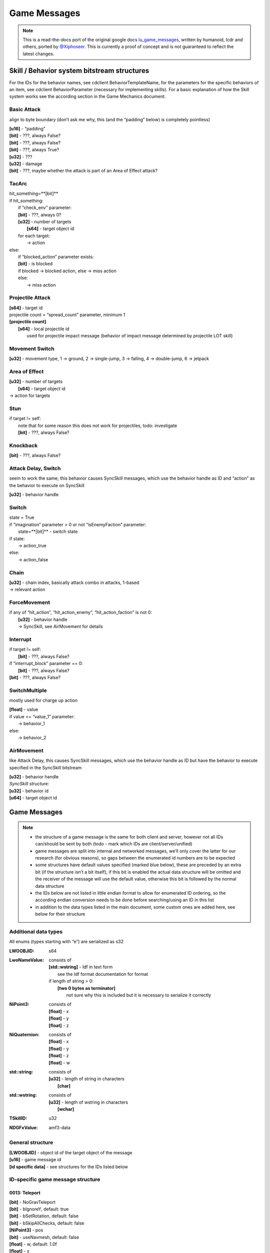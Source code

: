 Game Messages
=============

.. note ::
	This is a read-the-docs port of the original google docs `lu_game_messages <https://docs.google.com/document/d/117F74OhLcdsykwRJ1wnpx4TahsFa2zGtOvMF6I3_afg>`_, written by humanoid, lcdr and others, ported by `@Xiphoseer <https://twitter.com/Xiphoseer>`_. This is currently a proof of concept and is not guaranteed to reflect the latest changes.


Skill / Behavior system bitstream structures
--------------------------------------------

For the IDs for the behavior names, see cdclient BehaviorTemplateName, for the parameters for the specific behaviors of an item, see cdclient BehaviorParameter (necessary for implementing skills).
For a basic explanation of how the Skill system works see the according section in the Game Mechanics document.


Basic Attack
^^^^^^^^^^^^
align to byte boundary (don’t ask me why, this (and the “padding” below) is completely pointless)

| **[u16]** - “padding”
| **[bit]** - ???, always False?
| **[bit]** - ???, always False?
| **[bit]** - ???, always True?
| **[u32]** - ???
| **[u32]** - damage
| **[bit]** - ???, maybe whether the attack is part of an Area of Effect attack?


TacArc
^^^^^^
| hit_something=**[bit]**
| if hit_something:
| 	if “check_env” parameter:
|   	**[bit]** - ???, always 0?
| 	**[u32]** - number of targets
| 		**[s64]** - target object id
| 	for each target:
| 		-> action
| else:
| 	if “blocked_action” parameter exists:
|   	**[bit]** - is blocked
|       if blocked -> blocked action, else -> miss action
| 	else:
| 		-> miss action


Projectile Attack
^^^^^^^^^^^^^^^^^
| **[s64]** - target id
| projectile count = “spread_count” parameter, minimum 1
| **[projectile count]**
| 	**[s64]** - local projectile id
| 		used for projectile impact message (behavior of impact message determined by projectile LOT skill)


Movement Switch
^^^^^^^^^^^^^^^
| **[u32]** - movement type, 1 -> ground, 2 -> single-jump, 3 -> falling, 4 -> double-jump, 6 -> jetpack


Area of Effect
^^^^^^^^^^^^^^
| **[u32]** - number of targets
| 	**[s64]** - target object id
| -> action for targets


Stun
^^^^
| if target != self:
| 	note that for some reason this does not work for projectiles, todo: investigate
| 	**[bit]** - ???, always False?


Knockback
^^^^^^^^^
**[bit]** - ???, always False?


Attack Delay, Switch
^^^^^^^^^^^^^^^^^^^^
seem to work the same; this behavior causes SyncSkill messages, which use the behavior handle as ID and “action” as the behavior to execute on SyncSkill

| **[u32]** - behavior handle


Switch
^^^^^^
| state = True
| if “imagination” parameter > 0 or not “isEnemyFaction” parameter:
| 	state=**[bit]** - switch state
| if state:
| 	-> action_true
| else:
| 	-> action_false


Chain
^^^^^
| **[u32]** - chain index, basically attack combo in attacks, 1-based
| -> relevant action


ForceMovement
^^^^^^^^^^^^^
| if any of “hit_action”, “hit_action_enemy”, “hit_action_faction” is not 0:
| 	**[u32]** - behavior handle
| 	-> SyncSkill, see AirMovement for details


Interrupt
^^^^^^^^^
| if target != self:
| 	**[bit]** - ???, always False?
| if “interrupt_block” parameter == 0:
| 	**[bit]** - ???, always False?
| **[bit]** - ???, always False?


SwitchMultiple
^^^^^^^^^^^^^^
mostly used for charge up action

| **[float]** - value
| if value <= “value_1” parameter:
| 	-> behavior_1
| else:
| 	-> behavior_2

AirMovement
^^^^^^^^^^^
like Attack Delay, this causes SyncSkill messages, which use the behavior handle as ID but have the behavior to execute specified in the SyncSkill bitstream

| **[u32]** - behavior handle
| *SyncSkill structure:*
| **[u32]** - behavior id
| **[u64]** - target object id


Game Messages
-------------

.. note ::

	- the structure of a game message is the same for both client and server, however not all IDs can/should be sent by both (todo - mark which IDs are client/server/unified)
	- game messages are split into internal and networked messages, we’ll only cover the latter for our research (for obvious reasons), so gaps between the enumerated id numbers are to be expected
	- some structures have default values specified (marked blue below), these are preceded by an extra bit (if the structure isn’t a bit itself), if this bit is enabled the actual data structure will be omitted and the receiver of the message will use the default value, otherwise this bit is followed by the normal data structure
	- the IDs below are not listed in little endian format to allow for enumerated ID ordering, so the according endian conversion needs to be done before searching/using an ID in this list
	- in addition to the data types listed in the main document, some custom ones are added here, see below for their structure

Additional data types
^^^^^^^^^^^^^^^^^^^^^
All enums (types starting with “e”) are serialized as s32

:LWOOBJID: s64
:LwoNameValue: consists of

    | **[std::wstring]** - ldf in text form
    | 	see the ldf format documentation for format
    | if length of string > 0:
    | 	**[two 0 bytes as terminator]**
    | 		not sure why this is included but it is necessary to serialize it correctly

:NiPoint3: consists of

    | **[float]** - x
    | **[float]** - y
    | **[float]** - z

:NiQuaternion: consists of

	| **[float]** - x
	| **[float]** - y
	| **[float]** - z
	| **[float]** - w

:std\:\:string: consists of

    | **[u32]** - length of string in characters
    | 	**[char]**

:std\:\:wstring: consists of

	| **[u32]** - length of wstring in characters
	| 	**[wchar]**

:TSkillID: u32
:NDGFxValue: amf3-data

General structure
^^^^^^^^^^^^^^^^^
| **[LWOOBJID]** - object id of the target object of the message
| **[u16]** - game message id
| **[id specific data]** - see structures for the IDs listed below


ID-specific game message structure
^^^^^^^^^^^^^^^^^^^^^^^^^^^^^^^^^^

0013: Teleport
""""""""""""""
| **[bit]** - NoGravTeleport
| **[bit]** - bIgnoreY, default: true
| **[bit]** - bSetRotation, default: false
| **[bit]** - bSkipAllChecks, default: false
| **[NiPoint3]** - pos
| **[bit]** - useNavmesh, default: false
| **[float]** - w, default: 1.0f
| **[float]** - x
| **[float]** - y
| **[float]** - z

001e: DropClientLoot
""""""""""""""""""""
| **[bit]** - bUsePosition, default: false
| **[NiPoint3]** - finalPosition, default: NiPoint3::ZERO
| **[int]** - iCurrency
| **[LOT]** - itemTemplate
| **[LWOOBJID]** - lootID
| **[LWOOBJID]** - owner
| **[LWOOBJID]** - sourceObj
| **[NiPoint3]** - spawnPosition, default: NiPoint3::ZERO

0025: Die
"""""""""
| **[bit]** - bClientDeath, default: false
| **[bit]** - bSpawnLoot, default: true
| **[std::wstring]** - deathType
| **[float]** - directionRelative_AngleXZ
| **[float]** - directionRelative_AngleY
| **[float]** - directionRelative_Force
| **[eKillType]** - killType, default: VIOLENT
| **[LWOOBJID]** - killerID
| **[LWOOBJID]** - lootOwnerID, default: LWOOBJID_EMPTY

0026: RequestDie
""""""""""""""""
| **[bit]** - unknown
| **[std::wstring]** - deathType
| **[float]** - directionRelative_AngleXZ
| **[float]** - directionRelative_AngleY
| **[float]** - directionRelative_Force
| **[eKillType]** - killType, default: VIOLENT
| **[LWOOBJID]** - killerID
| **[LWOOBJID]** - lootOwnerID

0029: PlayEmote
"""""""""""""""
| **[int]** - emoteID
| **[LWOOBJID]** - targetID

002a: PreloadAnimation
""""""""""""""""""""""
| **[std::wstring]** - animationID
| **[bit]** - handled, default: false
| **[LWOOBJID]** - respondObjID
| **[LwoNameValue]** - userData

002b: PlayAnimation
"""""""""""""""""""
| **[std::wstring]** - animationID
| **[bit]** - bExpectAnimToExist, default: true
| **[bit]** - bPlayImmediate
| **[bit]** - bTriggerOnCompleteMsg, default: false
| **[float]** - fPriority, default: SECONDARY_PRIORITY
| **[float]** - fScale, default: 1.0f

0030: ControlBehaviors
""""""""""""""""""""""
| **[NDGFxValue]** - args
| **[std::string]** - command

0048: SetName
"""""""""""""
| **[std::wstring]** - name

0076: EchoStartSkill
""""""""""""""""""""
| **[bit]** - bUsedMouse, default: false
| **[float]** - fCasterLatency, default: 0.0f
| **[int]** - iCastType, default: 0
| **[NiPoint3]** - lastClickedPosit, default: NiPoint3::ZERO
| **[LWOOBJID]** - optionalOriginatorID
| **[LWOOBJID]** - optionalTargetID, default: LWOOBJID_EMPTY
| **[NiQuaternion]** - originatorRot, default: NiQuaternion::IDENTITY
| **[std::string]** - sBitStream
| **[TSkillID]** - skillID
| **[u32]** - uiSkillHandle, default: 0

0077: StartSkill
""""""""""""""""
| **[bit]** - bUsedMouse, default: false
| **[LWOOBJID]** - consumableItemID, default: LWOOBJID_EMPTY
| **[float]** - fCasterLatency, default: 0.0f
| **[int]** - iCastType, default: 0
| **[NiPoint3]** - lastClickedPosit, default: NiPoint3::ZERO
| **[LWOOBJID]** - optionalOriginatorID
| **[LWOOBJID]** - optionalTargetID, default: LWOOBJID_EMPTY
| **[NiQuaternion]** - originatorRot, default: NiQuaternion::IDENTITY
| **[std::string]** - sBitStream
| **[TSkillID]** - skillID
| **[u32]** - uiSkillHandle, default: 0

0078: CasterDead
""""""""""""""""
| **[LWOOBJID]** - i64Caster, default: LWOOBJID_EMPTY
| **[u32]** - uiSkillHandle, default: 0

0079: VerifyAck
"""""""""""""""
| **[bit]** - bDifferent, default: false
| **[std::string]** - sBitStream
| **[u32]** - uiHandle, default: 0

007c: SelectSkill
"""""""""""""""""
| **[bit]** - bFromSkillSet, default: false
| **[int]** - skillID

007f: AddSkill
""""""""""""""
| **[int]** - AICombatWeight, default: 0
| **[bit]** - bFromSkillSet, default: false
| **[int]** - castType, default: 0
| **[float]** - fTimeSecs, default: -1.0f
| **[int]** - iTimesCanCast, default: -1
| **[TSkillID]** - skillID
| **[int]** - slotID, default: -1
| **[bit]** - temporary, default: true

0080: RemoveSkill
"""""""""""""""""
| **[bit]** - bFromSkillSet, default: false
| **[TSkillID]** - skillID

0085: SetCurrency
"""""""""""""""""
| **[s64]** - currency
| **[int]** - lootType, default: LOOTTYPE_NONE
| **[NiPoint3]** - position
| **[LOT]** - sourceLOT, default: LOT_NULL
| **[LWOOBJID]** - sourceObject, default: LWOOBJID_EMPTY
| **[LWOOBJID]** - sourceTradeID, default: LWOOBJID_EMPTY
| **[int]** - sourceType, default: LOOTTYPE_NONE

0089: PickupCurrency
""""""""""""""""""""
| **[u32]** - currency
| **[NiPoint3]** - position

008b: PickupItem
""""""""""""""""
| **[LWOOBJID]** - lootObjectID
| **[LWOOBJID]** - playerID

008c: TeamPickupItem
""""""""""""""""""""
| **[LWOOBJID]** - lootID
| **[LWOOBJID]** - lootOwnerID

009a: PlayFXEffect
""""""""""""""""""
| **[int]** - effectID, default: -1
| **[std::wstring]** - effectType
| **[float]** - fScale, default: 1.0f
| **[std::string]** - name
| **[float]** - priority, default: 1.0
| **[LWOOBJID]** - secondary, default: LWOOBJID_EMPTY
| **[bit]** - serialize, default: true

009b: StopFXEffect
""""""""""""""""""
| **[bit]** - bKillImmediate
| **[std::string]** - name

009f: RequestResurrect
""""""""""""""""""""""
| 

00a0: Resurrect
"""""""""""""""
| **[bit]** - bRezImmediately, default: false

00c0: PopEquippedItemsState
"""""""""""""""""""""""""""
| 

00c6: SetStunned
""""""""""""""""
| **[LWOOBJID]** - Originator, default: LWOOBJID_EMPTY
| **[EStunState]** - StateChangeType
| **[bit]** - bCantAttack
| **[bit]** - bCantAttackOutChangeWasApplied, default: false
| **[bit]** - bCantEquip
| **[bit]** - bCantEquipOutChangeWasApplied, default: false
| **[bit]** - bCantInteract
| **[bit]** - bCantInteractOutChangeWasApplied, default: false
| **[bit]** - bCantJump
| **[bit]** - bCantJumpOutChangeWasApplied, default: false
| **[bit]** - bCantMove
| **[bit]** - bCantMoveOutChangeWasApplied, default: false
| **[bit]** - bCantTurn
| **[bit]** - bCantTurnOutChangeWasApplied, default: false
| **[bit]** - bCantUseItem, default: false
| **[bit]** - bCantUseItemOutChangeWasApplied, default: false
| **[bit]** - bDontTerminateInteract, default: false
| **[bit]** - bIgnoreImmunity, default: true

00c8: SetStunImmunity
"""""""""""""""""""""
| **[LWOOBJID]** - Caster, default: LWOOBJID_EMPTY
| **[EImmunityState]** - StateChangeType
| **[bit]** - bImmuneToStunAttack
| **[bit]** - bImmuneToStunEquip
| **[bit]** - bImmuneToStunInteract
| **[bit]** - bImmuneToStunJump
| **[bit]** - bImmuneToStunMove
| **[bit]** - bImmuneToStunTurn
| **[bit]** - bImmuneToStunUseItem

00ca: Knockback
"""""""""""""""
| **[LWOOBJID]** - Caster, default: LWOOBJID_EMPTY
| **[LWOOBJID]** - Originator, default: LWOOBJID_EMPTY
| **[int]** - iKnockBackTimeMS, default: 0
| **[NiPoint3]** - vector

00d1: RebuildCancel
"""""""""""""""""""
| **[bit]** - bEarlyRelease
| **[LWOOBJID]** - userID

00d5: EnableRebuild
"""""""""""""""""""
| **[bit]** - bEnable
| **[bit]** - bFail
| **[bit]** - bSuccess
| **[FailReason]** - eFailReason, default: REASON_NOT_GIVEN
| **[float]** - fDuration
| **[LWOOBJID]** - user

00e0: MoveItemInInventory
"""""""""""""""""""""""""
| **[int]** - destInvType, default: INVENTORY_INVALID
| **[LWOOBJID]** - iObjID
| **[int]** - inventoryType
| **[int]** - responseCode
| **[int]** - slot

00e3: AddItemToInventoryClientSync
""""""""""""""""""""""""""""""""""
| **[bit]** - bBound
| **[bit]** - bIsBOE
| **[bit]** - bIsBOP
| **[int]** - eLootTypeSource, default: LOOTTYPE_NONE
| **[LwoNameValue]** - extraInfo
| **[LOT]** - iObjTemplate
| **[LWOOBJID]** - iSubkey, default: LWOOBJID_EMPTY
| **[int]** - invType, default: INVENTORY_DEFAULT
| **[u32]** - itemCount, default: 1
| **[u32]** - itemsTotal, default: 0
| **[LWOOBJID]** - newObjID
| **[NiPoint3]** - ni3FlyingLootPosit
| **[bit]** - showFlyingLoot, default: true
| **[int]** - slotID

00e6: RemoveItemFromInventory
"""""""""""""""""""""""""""""
| **[bit]** - bConfirmed, default: false
| **[bit]** - bDeleteItem, default: true
| **[bit]** - bOutSuccess, default: false
| **[int]** - eInvType, default: INVENTORY_MAX
| **[int]** - eLootTypeSource, default: LOOTTYPE_NONE
| **[LwoNameValue]** - extraInfo
| **[bit]** - forceDeletion, default: true
| **[LWOOBJID]** - iLootTypeSourceID, default: LWOOBJID_EMPTY
| **[LWOOBJID]** - iObjID, default: LWOOBJID_EMPTY
| **[LOT]** - iObjTemplate, default: LOT_NULL
| **[LWOOBJID]** - iRequestingObjID, default: LWOOBJID_EMPTY
| **[u32]** - iStackCount, default: 1
| **[u32]** - iStackRemaining, default: 0
| **[LWOOBJID]** - iSubkey, default: LWOOBJID_EMPTY
| **[LWOOBJID]** - iTradeID, default: LWOOBJID_EMPTY

00e7: EquipInventory
""""""""""""""""""""
| **[bit]** - bIgnoreCooldown, default: false
| **[bit]** - bOutSuccess
| **[LWOOBJID]** - itemtoequip

00e9: UnEquipInventory
""""""""""""""""""""""
| **[bit]** - bEvenIfDead, default: false
| **[bit]** - bIgnoreCooldown, default: false
| **[bit]** - bOutSuccess
| **[LWOOBJID]** - itemtounequip
| **[LWOOBJID]** - replacementObjectID, default: LWOOBJID_EMPTY

00f8: OfferMission
""""""""""""""""""
| **[int]** - missionID
| **[LWOOBJID]** - offerer

00f9: RespondToMission
""""""""""""""""""""""
| **[int]** - missionID
| **[LWOOBJID]** - playerID
| **[LWOOBJID]** - receiver
| **[LOT]** - rewardItem, default: LOT_NULL

00fe: NotifyMission
"""""""""""""""""""
| **[int]** - missionID
| **[int]** - missionState
| 	Unavailable = 0
| 	Available = 1
| 	Active = 2
| 	ReadyToComplete = 4
| 	Completed = 8
| 	*following are for daily/retakeable missions*
| 	CompletedAvailable = 9
| 	CompletedActive = 10
| 	CompletedReadyToComplete = 12
| **[bit]** - sendingRewards, default: false

.. hint :: Mission Task Types:

    .. hlist ::
    	:columns: 3

    	- KillEnemy = 0
    	- Script = 1
    	- QuickBuild = 2
    	- Collect = 3
    	- GoToNPC = 4
    	- UseEmote = 5
    	- UseConsumable = 9
    	- UseSkill = 10
    	- ObtainItem = 11
    	- Discover = 12
    	- MinigameAchievement = 14
    	- Interact = 15
    	- MissionComplete = 16
    	- TamePet = 22
    	- Racing? = 23
    	- Flag = 24
    	- NexusTowerBrickDonation = 32

00ff: NotifyMissionTask
"""""""""""""""""""""""
| **[int]** - missionID
| **[int]** - taskMask
| taskMask is a bitmask with the bit corresponding to the task index (1<<(task index+1)) set.
| **[u8]** - length
| 	**[float]** - updates

For collectibles the updates are of the form collectible_id+(world_id<<8)


0150: RebuildNotifyState
""""""""""""""""""""""""
| **[int]** - iPrevState
| **[int]** - iState
| **[LWOOBJID]** - player

0164: ToggleInteractionUpdates
""""""""""""""""""""""""""""""
| **[bit]** - bEnable, default: false

0165: TerminateInteraction
""""""""""""""""""""""""""
| **[LWOOBJID]** - ObjIDTerminator
| **[ETerminateType]** - type

0166: ServerTerminateInteraction
""""""""""""""""""""""""""""""""
| **[LWOOBJID]** - ObjIDTerminator
| **[ETerminateType]** - type

016c: RequestUse
""""""""""""""""
| **[bit]** - bIsMultiInteractUse
| **[u32]** - multiInteractID
| **[int]** - multiInteractType
| **[LWOOBJID]** - object
| **[bit]** - secondary, default: false

0171: VendorOpenWindow
""""""""""""""""""""""
| 

0173: EmotePlayed
"""""""""""""""""
| **[int]** - emoteID
| **[LWOOBJID]** - targetID

0175: BuyFromVendor
"""""""""""""""""""
| **[bit]** - confirmed, default: false
| **[int]** - count, default: 1
| **[LOT]** - item

0176: SellToVendor
""""""""""""""""""
| **[int]** - count, default: 1
| **[LWOOBJID]** - itemObjID

017b: CancelDonationOnPlayer
""""""""""""""""""""""""""""
| 

017f: TeamSetOffWorldFlag
"""""""""""""""""""""""""
| **[LWOOBJID]** - i64PlayerID
| **[LWOZONEID]** - zoneID

0185: SetInventorySize
""""""""""""""""""""""
| **[int]** - inventoryType
| **[int]** - size

0187: AcknowledgePossession
"""""""""""""""""""""""""""
| **[LWOOBJID]** - possessedObjID, default: LWOOBJID_EMPTY

0194: RequestActivityExit
"""""""""""""""""""""""""
| **[bit]** - bUserCancel
| **[LWOOBJID]** - userID

0195: ActivityEnter
"""""""""""""""""""
| 

0196: ActivityExit
""""""""""""""""""
| 

0197: ActivityStart
"""""""""""""""""""
| 

0198: ActivityStop
""""""""""""""""""
| **[bit]** - bExit
| **[bit]** - bUserCancel

019b: ShootingGalleryFire
"""""""""""""""""""""""""
| **[NiPoint3]** - targetPos
| **[float]** - w
| **[float]** - x
| **[float]** - y
| **[float]** - z

01a0: RequestVendorStatusUpdate
"""""""""""""""""""""""""""""""

01a1: VendorStatusUpdate
""""""""""""""""""""""""
| **[bit]** - bUpdateOnly
| **[u32]** - inventoryList
|     **[int]** - LOT
|     **[int]** - sortPriority

01a2: CancelMission
"""""""""""""""""""
| **[int]** - missionID
| **[bit]** - resetCompleted

01a3: ResetMissions
"""""""""""""""""""
| **[int]** - missionID, default: -1

01a9: NotifyClientShootingGalleryScore
""""""""""""""""""""""""""""""""""""""
| **[float]** - addTime
| **[int]** - score
| **[LWOOBJID]** - target
| **[NiPoint3]** - targetPos

01ac: ClientItemConsumed
""""""""""""""""""""""""
| **[LWOOBJID]** - item

01c0: UpdateShootingGalleryRotation
"""""""""""""""""""""""""""""""""""
| **[float]** - angle
| **[NiPoint3]** - facing
| **[NiPoint3]** - muzzlePos

01d2: SetUserCtrlCompPause
""""""""""""""""""""""""""
| **[bit]** - bPaused

01d5: SetTooltipFlag
""""""""""""""""""""
| **[bit]** - bFlag
| **[int]** - iToolTip

01d7: SetFlag
"""""""""""""
| **[bit]** - bFlag
| **[int]** - iFlagID

01d8: NotifyClientFlagChange
""""""""""""""""""""""""""""
| **[bit]** - bFlag
| **[int]** - iFlagID

01db: Help
""""""""""
| **[int]** - iHelpID

01dc: VendorTransactionResult
"""""""""""""""""""""""""""""
| **[int]** - iResult
| <Please Add Possible Result Codes>
| 0x02 = Success

01e6: HasBeenCollected
""""""""""""""""""""""
| **[LWOOBJID]** - playerID

01e7: HasBeenCollectedByClient
""""""""""""""""""""""""""""""
| **[LWOOBJID]** - playerID

01f3: DespawnPet
""""""""""""""""
| **[bit]** - bDeletePet

01f9: PlayerLoaded
""""""""""""""""""
| **[LWOOBJID]** - playerID

01fd: PlayerReady
"""""""""""""""""

0203: RequestLinkedMission
""""""""""""""""""""""""""
| **[LWOOBJID]** - playerID
| **[int]** - missionID
| **[bit]** - bMissionOffered, default: false
| 

0204: TransferToZone
""""""""""""""""""""
| **[bit]** - bCheckTransferAllowed, default: false
| **[LWOCLONEID]** - cloneID, default: LWOCLONEID_INVALID
| **[float]** - pos_x, default: FLT_MAX
| **[float]** - pos_y, default: FLT_MAX
| **[float]** - pos_z, default: FLT_MAX
| **[float]** - rot_w, default: 1
| **[float]** - rot_x, default: 0
| **[float]** - rot_y, default: 0
| **[float]** - rot_z, default: 0
| **[std::wstring]** - spawnPoint
| **[unsigned char]** - ucInstanceType
| **[LWOMAPID]** - zoneID, default: LWOMAPID_INVALID

0205: TransferToZoneCheckedIM
"""""""""""""""""""""""""""""
| **[bit]** - bIsThereaQueue, default: false
| **[LWOCLONEID]** - cloneID, default: LWOCLONEID_INVALID
| **[float]** - pos_x, default: FLT_MAX
| **[float]** - pos_y, default: FLT_MAX
| **[float]** - pos_z, default: FLT_MAX
| **[float]** - rot_w, default: 1
| **[float]** - rot_x, default: 0
| **[float]** - rot_y, default: 0
| **[float]** - rot_z, default: 0
| **[std::wstring]** - spawnPoint
| **[unsigned char]** - ucInstanceType
| **[LWOMAPID]** - zoneID, default: LWOMAPID_INVALID

0207: InvalidZoneTransferList
"""""""""""""""""""""""""""""
| **[std::wstring]** - CustomerFeedbackURL
| **[std::wstring]** - InvalidMapTransferList
| **[bit]** - bCustomerFeedbackOnExit
| **[bit]** - bCustomerFeedbackOnInvalidMapTransfer

0208: MissionDialogueOK
"""""""""""""""""""""""
| **[bit]** - bIsComplete
| **[int]** - iMissionState
| **[int]** - missionID
| **[LWOOBJID]** - responder

020f: TransferToLastNonInstance
"""""""""""""""""""""""""""""""
| **[bit]** - bUseLastPosition, default: true
| **[LWOOBJID]** - playerID
| **[float]** - pos_x, default: FLT_MAX
| **[float]** - pos_y, default: FLT_MAX
| **[float]** - pos_z, default: FLT_MAX
| **[float]** - rot_w, default: 1
| **[float]** - rot_x, default: 0
| **[float]** - rot_y, default: 0
| **[float]** - rot_z, default: 0

0211: DisplayMessageBox
"""""""""""""""""""""""
| **[bit]** - bShow
| **[LWOOBJID]** - callbackClient
| **[std::wstring]** - identifier
| **[int]** - imageID
| **[std::wstring]** - text
| **[std::wstring]** - userData

0212: MessageBoxRespond
"""""""""""""""""""""""
| **[int]** - iButton
| **[std::wstring]** - identifier
| **[std::wstring]** - userData

0213: ChoiceBoxRespond
""""""""""""""""""""""
| **[std::wstring]** - buttonIdentifier
| **[int]** - iButton
| **[std::wstring]** - identifier

0219: Smash
"""""""""""
| **[bit]** - bIgnoreObjectVisibility, default: false
| **[float]** - force
| **[float]** - ghostOpacity
| **[LWOOBJID]** - killerID

021a: UnSmash
"""""""""""""
| **[LWOOBJID]** - builderID, default: LWOOBJID_EMPTY
| **[float]** - duration, default: 3.0f

021d: SetGravityScale
"""""""""""""""""""""
| **[float]** - scale (accepted: between 0f - 2f [above sets it to 2f, lower sets it to 0f] normal: 1f)

0223: PlaceModelResponse
""""""""""""""""""""""""
| **[NiPoint3]** - position, default: NiPoint3::ZERO
| **[LWOOBJID]** - propertyPlaqueID, default: LWOOBJID_EMPTY
| **[int]** - response, default: 0
| **[NiQuaternion]** - rotation, default: NiQuaternion::IDENTITY

0231: SetJetPackMode
""""""""""""""""""""
| **[bit]** - bBypassChecks, default: false
| **[bit]** - bDoHover, default: false
| **[bit]** - bUse
| **[int]** - effectID, default: -1
| **[float]** - fAirspeed, default: 10
| **[float]** - fMaxAirspeed, default: 15
| **[float]** - fVertVel, default: 1
| **[int]** - iWarningEffectID, default: -1

0235: RegisterPetID
"""""""""""""""""""
| **[LWOOBJID]** - objID

0236: RegisterPetDBID
"""""""""""""""""""""
| **[LWOOBJID]** - petDBID

0238: ShowActivityCountdown
"""""""""""""""""""""""""""
| **[bit]** - bPlayAdditionalSound
| **[bit]** - bPlayCountdownSound
| **[std::wstring]** - sndName
| **[int]** - stateToPlaySoundOn

0239: DisplayTooltip
""""""""""""""""""""
| **[bit]** - DoOrDie, default: false
| **[bit]** - NoRepeat, default: false
| **[bit]** - NoRevive, default: false
| **[bit]** - bIsPropertyTooltip, default: false
| **[bit]** - bShow
| **[bit]** - bTranslate, default: false
| **[int]** - iTime
| **[std::wstring]** - id
| **[LwoNameValue]** - localizeParams
| **[std::wstring]** - strImageName
| **[std::wstring]** - strText

0240: StartActivityTime
"""""""""""""""""""""""
| **[float]** - startTime

025a: ActivityPause
"""""""""""""""""""
| **[bit]** - bPause

025b: UseNonEquipmentItem
"""""""""""""""""""""""""
| **[LWOOBJID]** - itemToUse

025f: UseItemResult
"""""""""""""""""""
| **[LOT]** - m_ItemTemplateID
| **[bit]** - m_UseItemResult, default: false

027e: FetchModelMetadataRequest
"""""""""""""""""""""""""""""""
| **[int]** - context
| **[LWOOBJID]** - objectID
| **[LWOOBJID]** - requestorID
| **[LWOOBJID]** - ugID

0280: CommandPet
""""""""""""""""
| **[NiPoint3]** - GenericPosInfo
| **[LWOOBJID]** - ObjIDSource
| **[int]** - iPetCommandType
| **[int]** - iTypeID
| **[bit]** - overrideObey, default: false

0281: PetResponse
"""""""""""""""""
| **[LWOOBJID]** - ObjIDPet
| **[int]** - iPetCommandType
| **[int]** - iResponse
| **[int]** - iTypeID

0288: RequestActivitySummaryLeaderboardData
"""""""""""""""""""""""""""""""""""""""""""
| **[int]** - gameID, default: LWOOBJID_EMPTY
| **[int]** - queryType, default: 1
| **[int]** - resultsEnd, default: 10
| **[int]** - resultsStart, default: 0
| **[LWOOBJID]** - target
| **[bit]** - weekly

0289: SendActivitySummaryLeaderboardData
""""""""""""""""""""""""""""""""""""""""
| **[int]** - gameID
| **[int]** - infoType
| **[LwoNameValue]** - leaderboardData
| **[bit]** - throttled
| **[bit]** - weekly

0293: ClientNotifyPet
"""""""""""""""""""""
| **[LWOOBJID]** - ObjIDSource
| **[int]** - iPetNotificationType

0294: NotifyPet
"""""""""""""""
| **[LWOOBJID]** - ObjIDSource
| **[LWOOBJID]** - ObjToNotifyPetAbout
| **[int]** - iPetNotificationType

0295: NotifyPetTamingMinigame
"""""""""""""""""""""""""""""
| **[LWOOBJID]** - PetID
| **[LWOOBJID]** - PlayerTamingID
| **[bit]** - bForceTeleport
| **[eNotifyType]** - notifyType
| **[NiPoint3]** - petsDestPos
| **[NiPoint3]** - telePos
| **[NiQuaternion]** - teleRot, default: NiQuaternion::IDENTITY

0296: StartServerPetMinigameTimer
"""""""""""""""""""""""""""""""""
| 

0297: ClientExitTamingMinigame
""""""""""""""""""""""""""""""
| **[bit]** - bVoluntaryExit, default: true

029b: PetTamingMinigameResult
"""""""""""""""""""""""""""""
| **[bit]** - bSuccess

029c: PetTamingTryBuildResult
"""""""""""""""""""""""""""""
| **[bit]** - bSuccess, default: true
| **[int]** - iNumCorrect, default: 0

02a1: NotifyTamingBuildSuccess
""""""""""""""""""""""""""""""
| **[NiPoint3]** - BuildPosition

02a2: NotifyTamingModelLoadedOnServer
"""""""""""""""""""""""""""""""""""""
| 

02a9: AddPetToPlayer
""""""""""""""""""""
| **[int]** - iElementalType
| **[std::wstring]** - name
| **[LWOOBJID]** - petDBID
| **[LOT]** - petLOT

02ab: RequestSetPetName
"""""""""""""""""""""""
| **[std::wstring]** - name

02ac: SetPetName
""""""""""""""""
| **[std::wstring]** - name
| **[LWOOBJID]** - petDBID, default: LWOOBJID_EMPTY

02ae: PetNameChanged
""""""""""""""""""""
| **[int]** - moderationStatus
| **[std::wstring]** - name
| **[std::wstring]** - ownerName

02b4: ShowPetActionButton
"""""""""""""""""""""""""
| **[int]** - ButtonLabel
| **[bit]** - bShow

02b5: SetEmoteLockState
"""""""""""""""""""""""
| **[bit]** - bLock
| **[int]** - emoteID

02bf: UseItemRequirementsResponse
"""""""""""""""""""""""""""""""""
| **[u32]** - eUseResponse

02c9: PlayEmbeddedEffectOnAllClientsNearObject
""""""""""""""""""""""""""""""""""""""""""""""
| **[std::wstring]** - effectName
| **[LWOOBJID]** - fromObjectID
| **[float]** - radius

02cd: QueryPropertyData
"""""""""""""""""""""""
| 

02d4: PropertyEditorBegin
"""""""""""""""""""""""""
| **[int]** - distanceType, default: 0
| **[LWOOBJID]** - propertyObjectID, default: LWOOBJID_EMPTY
| **[int]** - startMode, default: 1
| **[bit]** - startPaused, default: 0

02d5: PropertyEditorEnd
"""""""""""""""""""""""
| 

02e1: NotifyClientZoneObject
""""""""""""""""""""""""""""
| **[std::wstring]** - name
| **[int]** - param1
| **[int]** - param2
| **[LWOOBJID]** - paramObj
| **[std::string]** - paramStr

02ea: UpdateReputation
""""""""""""""""""""""
| **[s64]** - iReputation

02ee: PropertyRentalResponse
""""""""""""""""""""""""""""
| **[LWOCLONEID]** - cloneid
| **[int]** - code
| **[LWOOBJID]** - propertyID
| **[s64]** - rentdue

02f8: RequestPlatformResync
"""""""""""""""""""""""""""
| 

02f9: PlatformResync
""""""""""""""""""""
| **[bit]** - bReverse
| **[bit]** - bStopAtDesiredWaypoint
| **[int]** - eCommand
| **[int]** - eState
| **[int]** - eUnexpectedCommand
| **[float]** - fIdleTimeElapsed
| **[float]** - fMoveTimeElapsed
| **[float]** - fPercentBetweenPoints
| **[int]** - iDesiredWaypointIndex
| **[int]** - iIndex
| **[int]** - iNextIndex
| **[NiPoint3]** - ptUnexpectedLocation
| **[NiQuaternion]** - qUnexpectedRotation, default: NiQuaternion::IDENTITY

02fa: PlayCinematic
"""""""""""""""""""
| **[bit]** - allowGhostUpdates, default: true
| **[bit]** - bCloseMultiInteract
| **[bit]** - bSendServerNotify
| **[bit]** - bUseControlledObjectForAudioListener, default: false
| **[EndBehavior]** - endBehavior, default: RETURN
| **[bit]** - hidePlayerDuringCine, default: false
| **[float]** - leadIn, default: -1.0f
| **[bit]** - leavePlayerLockedWhenFinished, default: false
| **[bit]** - lockPlayer, default: true
| **[std::wstring]** - pathName
| **[bit]** - result, default: false
| **[bit]** - skipIfSamePath, default: false
| **[float]** - startTimeAdvance

02fb: EndCinematic
""""""""""""""""""
| **[float]** - leadOut, default: -1.0f
| **[bit]** - leavePlayerLocked, default: false
| **[std::wstring]** - pathName

02fc: CinematicUpdate
"""""""""""""""""""""
| **[CinematicEvent]** - event, default: STARTED
| **[float]** - overallTime, default: -1.0f
| **[std::wstring]** - pathName
| **[float]** - pathTime, default: -1.0f
| **[int]** - waypoint, default: -1

02ff: ToggleGhostReferenceOverride
""""""""""""""""""""""""""""""""""
| **[bit]** - override, default: false

0300: SetGhostReferencePosition
"""""""""""""""""""""""""""""""
| **[NiPoint3]** - pos
| 
| 0302: FireEventServerSide
| **[std::wstring]** - args
| **[int]** - param1, default: -1
| **[int]** - param2, default: -1
| **[int]** - param3, default: -1
| **[LWOOBJID]** - senderID

030d: ScriptNetworkVarUpdate
""""""""""""""""""""""""""""
| **[LwoNameValue]** - tableOfVars

0319: UpdateModelFromClient
"""""""""""""""""""""""""""
| **[LWOOBJID]** - modelID
| **[NiPoint3]** - position
| **[NiQuaternion]** - rotation, default: NiQuaternion::IDENTITY

031a: DeleteModelFromClient
"""""""""""""""""""""""""""
| **[LWOOBJID]** - modelID, default: LWOOBJID_EMPTY
| **[DeleteReason]** - reason, default: PICKING_MODEL_UP

0335: PlayNDAudioEmitter
""""""""""""""""""""""""
| **[s64]** - m_NDAudioCallbackMessageData, default: 0
| **[NDAudio::TNDAudioID]** - m_NDAudioEmitterID, default: NDAudio::g_NDAudioIDNone
| **[std::string]** - m_NDAudioEventGUID
| **[std::string]** - m_NDAudioMetaEventName
| **[bit]** - m_Result, default: false
| **[LWOOBJID]** - m_TargetObjectIDForNDAudioCallbackMessages, default: LWOOBJID_EMPTY

0336: StopNDAudioEmitter
""""""""""""""""""""""""
| **[bit]** - m_AllowNativeFadeOut, default: true
| **[NDAudio::TNDAudioID]** - m_NDAudioEmitterID, default: NDAudio::g_NDAudioIDNone
| **[std::string]** - m_NDAudioEventGUID
| **[std::string]** - m_NDAudioMetaEventName
| **[bit]** - m_Result, default: false

0348: EnterProperty1
""""""""""""""""""""
| **[int]** - index
| **[bit]** - returnToZone, default: true

034a: PropertyEntranceSync
""""""""""""""""""""""""""
| **[bit]** - bIncludeNullAddress
| **[bit]** - bIncludeNullDescription
| **[bit]** - bPlayersOwn
| **[bit]** - bUpdateUI
| **[int]** - lNumResults
| **[int]** - lReputationTime
| **[int]** - lSortMethod
| **[int]** - lStartIndex
| **[std::string]** - sfilterText

0352: ParseChatMessage
""""""""""""""""""""""
| **[int]** - iClientState
| **[std::wstring]** - wsString

0353: SetMissionTypeState
"""""""""""""""""""""""""
| **[EMissionLockState]** - state, default: NEW
| **[std::string]** - subtype
| **[std::string]** - type

035a: BroadcastTextToChatbox
""""""""""""""""""""""""""""
| **[LwoNameValue]** - attrs
| **[std::wstring]** - wsText

035d: OpenPropertyVendor
""""""""""""""""""""""""
| 

0364: ClientTradeRequest
""""""""""""""""""""""""
| **[bit]** - bNeedInvitePopUp, default: false
| **[LWOOBJID]** - i64Invitee

0366: ServerTradeInvite
"""""""""""""""""""""""
| **[bit]** - bNeedInvitePopUp, default: false
| **[LWOOBJID]** - i64Requestor
| **[std::wstring]** - wsName

0369: ServerTradeInitialReply
"""""""""""""""""""""""""""""
| **[LWOOBJID]** - i64Invitee
| **[eResultType]** - resultType
| **[std::wstring]** - wsName

036a: ServerTradeFinalReply
"""""""""""""""""""""""""""
| **[bit]** - bResult
| **[LWOOBJID]** - i64Invitee
| **[std::wstring]** - wsName

036e: ClientTradeCancel
"""""""""""""""""""""""
| 

0370: ClientTradeAccept
"""""""""""""""""""""""
| **[bit]** - bFirst, default: false

0374: ServerTradeAccept
"""""""""""""""""""""""
| **[bit]** - bFirst, default: false

0378: ReadyForUpdates
"""""""""""""""""""""
| **[LWOOBJID]** - objectID

037a: SetLastCustomBuild
""""""""""""""""""""""""
| **[std::wstring]** - tokenizedLOTList

037b: GetLastCustomBuild
""""""""""""""""""""""""
| **[std::wstring]** - tokenizedLOTList

0387: SetIgnoreProjectileCollision
""""""""""""""""""""""""""""""""""
| **[bit]** - bShouldIgnore, default: false

0389: OrientToObject
""""""""""""""""""""
| **[LWOOBJID]** - objID

038a: OrientToPosition
""""""""""""""""""""""
| **[NiPoint3]** - ni3Posit

038b: OrientToAngle
"""""""""""""""""""
| **[bit]** - bRelativeToCurrent
| **[float]** - fAngle

0393: PropertyModerationAction
""""""""""""""""""""""""""""""
| **[LWOOBJID]** - characterID, default: 0
| **[std::wstring]** - info
| **[int]** - newModerationStatus, default: -1

0395: PropertyModerationStatusUpdate
""""""""""""""""""""""""""""""""""""
| **[int]** - newModerationStatus, default: -1
| **[std::wstring]** - rejectionReason

03a4: BounceNotification
""""""""""""""""""""""""
| **[LWOOBJID]** - ObjIDBounced
| **[LWOOBJID]** - ObjIDBouncer
| **[bit]** - bSuccess

03a6: RequestClientBounce
"""""""""""""""""""""""""
| **[LWOOBJID]** - BounceTargetID
| **[NiPoint3]** - BounceTargetPosOnServer
| **[NiPoint3]** - BouncedObjLinVel
| **[LWOOBJID]** - RequestSourceID
| **[bit]** - bAllBounced
| **[bit]** - bAllowClientOverride

03ae: BouncerActiveStatus
"""""""""""""""""""""""""
| **[bit]** - bActive

03bd: MoveInventoryBatch
""""""""""""""""""""""""
| **[bit]** - bAllowPartial, default: false
| **[bit]** - bOutSuccess, default: false
| **[u32]** - count, default: 1
| **[int]** - dstBag, default: 0
| **[LOT]** - moveLOT, default: LOT_NULL
| **[LWOOBJID]** - moveSubkey, default: LWOOBJID_EMPTY
| **[bit]** - showFlyingLoot, default: false
| **[int]** - srcBag, default: 0
| **[LWOOBJID]** - startObjectID, default: LWOOBJID_EMPTY

03d4: ObjectActivatedClient
"""""""""""""""""""""""""""
| **[LWOOBJID]** - activatorID
| **[LWOOBJID]** - objectActivatedID

03e4: SetBBBAutosave
""""""""""""""""""""
| **[BinaryBuffer]** - lxfmlDataCompressed

03e8: BBBLoadItemRequest
""""""""""""""""""""""""
| **[LWOOBJID]** - itemID

03e9: BBBSaveRequest
""""""""""""""""""""
| **[LWOOBJID]** - localID
| **[BinaryBuffer]** - lxfmlDataCompressed
| **[u32]** - timeTakenInMS

03ec: BBBResetMetadataSourceItem
""""""""""""""""""""""""""""""""
| 

0412: NotifyClientObject
""""""""""""""""""""""""
| **[std::wstring]** - name
| **[int]** - param1
| **[int]** - param2
| **[LWOOBJID]** - paramObj
| **[std::string]** - paramStr

0413: DisplayZoneSummary
""""""""""""""""""""""""
| **[bit]** - isPropertyMap, default: false
| **[bit]** - isZoneStart, default: false
| **[LWOOBJID]** - sender, default: LWOOBJID_EMPTY

0414: ZoneSummaryDismissed
""""""""""""""""""""""""""
| **[LWOOBJID]** - playerID

0416: ModifyPlayerZoneStatistic
"""""""""""""""""""""""""""""""
| **[bit]** - bSet, default: false
| **[std::wstring]** - statName
| **[int]** - statValue, default: 0
| **[LWOMAPID]** - zoneID, default: LWOMAPID_INVALID

041d: ActivityStateChangeRequest
""""""""""""""""""""""""""""""""
| **[LWOOBJID]** - i64ObjID
| **[int]** - iNumValue1
| **[int]** - iNumValue2
| **[std::wstring]** - wsStringValue

0421: StartBuildingWithItem
"""""""""""""""""""""""""""
| **[bit]** - bFirstTime, default: true
| **[bit]** - bSuccess
| **[int]** - sourceBAG
| **[LWOOBJID]** - sourceID
| **[LOT]** - sourceLOT
| **[int]** - sourceTYPE
| **[LWOOBJID]** - targetID
| **[LOT]** - targetLOT
| **[NiPoint3]** - targetPOS
| **[int]** - targetTYPE

0425: StartArrangingWithItem
""""""""""""""""""""""""""""
| **[bit]** - bFirstTime, default: true
| **[LWOOBJID]** - buildAreaID, default: LWOOBJID_EMPTY
| **[NiPoint3]** - buildStartPOS
| **[int]** - sourceBAG
| **[LWOOBJID]** - sourceID
| **[LOT]** - sourceLOT
| **[int]** - sourceTYPE
| **[LWOOBJID]** - targetID
| **[LOT]** - targetLOT
| **[NiPoint3]** - targetPOS
| **[int]** - targetTYPE

0426: FinishArrangingWithItem
"""""""""""""""""""""""""""""
| **[LWOOBJID]** - buildAreaID, default: LWOOBJID_EMPTY
| **[int]** - newSourceBAG
| **[LWOOBJID]** - newSourceID
| **[LOT]** - newSourceLOT
| **[int]** - newSourceTYPE
| **[LWOOBJID]** - newTargetID
| **[LOT]** - newTargetLOT
| **[int]** - newTargetTYPE
| **[NiPoint3]** - newtargetPOS
| **[int]** - oldItemBAG
| **[LWOOBJID]** - oldItemID
| **[LOT]** - oldItemLOT
| **[int]** - oldItemTYPE

0427: DoneArrangingWithItem
"""""""""""""""""""""""""""
| **[int]** - newSourceBAG
| **[LWOOBJID]** - newSourceID
| **[LOT]** - newSourceLOT
| **[int]** - newSourceTYPE
| **[LWOOBJID]** - newTargetID
| **[LOT]** - newTargetLOT
| **[int]** - newTargetTYPE
| **[NiPoint3]** - newtargetPOS
| **[int]** - oldItemBAG
| **[LWOOBJID]** - oldItemID
| **[LOT]** - oldItemLOT
| **[int]** - oldItemTYPE

042c: SetBuildMode
""""""""""""""""""
| **[bit]** - bStart
| **[int]** - distanceType, default: -1
| **[bit]** - modePaused, default: false
| **[int]** - modeValue, default: 1
| **[LWOOBJID]** - playerID
| **[NiPoint3]** - startPos, default: NiPoint3::ZERO

042d: BuildModeSet
""""""""""""""""""
| **[bit]** - bStart
| **[int]** - distanceType, default: -1
| **[bit]** - modePaused, default: false
| **[int]** - modeValue, default: 1
| **[LWOOBJID]** - playerID
| **[NiPoint3]** - startPos, default: NiPoint3::ZERO

0430: BuildExitConfirmation
"""""""""""""""""""""""""""
| **[LWOOBJID]** - playerID

0431: SetBuildModeConfirmed
"""""""""""""""""""""""""""
| **[bit]** - bStart
| **[bit]** - bWarnVisitors, default: true
| **[bit]** - modePaused, default: false
| **[int]** - modeValue, default: 1
| **[LWOOBJID]** - playerID
| **[NiPoint3]** - startPos, default: NiPoint3::ZERO

0433: BuildModeNotificationReport
"""""""""""""""""""""""""""""""""
| **[bit]** - bStart
| **[int]** - numSent

0435: SetModelToBuild
"""""""""""""""""""""
| **[LOT]** - templateID, default: -1

0436: SpawnModelBricks
""""""""""""""""""""""
| **[float]** - amount, default: 0.0f
| **[NiPoint3]** - pos, default: NiPoint3::ZERO

0439: NotifyClientFailedPrecondition
""""""""""""""""""""""""""""""""""""
| **[std::wstring]** - FailedReason
| **[int]** - PreconditionID

0445: MoveItemBetweenInventoryTypes
"""""""""""""""""""""""""""""""""""
| **[int]** - inventoryTypeA
| **[int]** - inventoryTypeB
| **[LWOOBJID]** - objectID
| **[bit]** - showFlyingLoot, default: true
| **[u32]** - stackCount, default: 1
| **[LOT]** - templateID, default: LOT_NULL
| 
| 0448 - ModularBuildMoveAndEquip
| """""""""""""""""""""""""""""""
| **[LOT]** - templateID 

0449: ModularBuildFinish
""""""""""""""""""""""""
| Note: this is all one parameter to the game message
| **[u8]** - count
|     **[s32]** - module lot

0469: MissionDialogueCancelled
""""""""""""""""""""""""""""""
| **[bit]** - bIsComplete
| **[int]** - iMissionState
| **[int]** - missionID
| **[LWOOBJID]** - responder

046b: ModuleAssemblyDBDataForClient
"""""""""""""""""""""""""""""""""""
| **[LWOOBJID]** - assemblyID
| **[std::wstring]** - blob

046c: ModuleAssemblyQueryData
"""""""""""""""""""""""""""""
| 

0478: EchoSyncSkill
"""""""""""""""""""
| **[bit]** - bDone, default: false
| **[std::string]** - sBitStream
| **[u32]** - uiBehaviorHandle
| **[u32]** - uiSkillHandle

0479: SyncSkill
"""""""""""""""
| **[bit]** - bDone, default: false
| **[std::string]** - sBitStream
| **[u32]** - uiBehaviorHandle
| **[u32]** - uiSkillHandle

047c: RequestServerProjectileImpact
"""""""""""""""""""""""""""""""""""
| **[LWOOBJID]** - i64LocalID, default: LWOOBJID_EMPTY
| **[LWOOBJID]** - i64TargetID, default: LWOOBJID_EMPTY
| **[std::string]** - sBitStream

047f: DoClientProjectileImpact
""""""""""""""""""""""""""""""
| **[LWOOBJID]** - i64OrgID, default: LWOOBJID_EMPTY
| **[LWOOBJID]** - i64OwnerID, default: LWOOBJID_EMPTY
| **[LWOOBJID]** - i64TargetID, default: LWOOBJID_EMPTY
| **[std::string]** - sBitStream

048d: SetPlayerAllowedRespawn
"""""""""""""""""""""""""""""
| **[bit]** - dontPromptForRespawn

048e: ToggleSendingPositionUpdates
""""""""""""""""""""""""""""""""""
| **[bit]** - bSendUpdates, default: false

0492: PlacePropertyModel
""""""""""""""""""""""""
| **[LWOOBJID]** - modelID

04a0: UIMessageServerToSingleClient
"""""""""""""""""""""""""""""""""""
| **[NDGFxValue]** - args
| **[std::string]** - strMessageName
| 
| 04ae - ReportBug
| """"""""""""""""
| **[std::wstring]** - body
| **[std::string]** - clientVersion
| **[std::string]** - nOtherPlayerID
| **[std::string]** - selection

04b2: RequestSmashPlayer
""""""""""""""""""""""""

04b6: UncastSkill
"""""""""""""""""
| **[int]** - skillID

04bd: FireEventClientSide
"""""""""""""""""""""""""
| **[std::wstring]** - args
| **[LWOOBJID]** - object
| **[s64]** - param1, default: 0
| **[int]** - param2, default: -1
| **[LWOOBJID]** - senderID

04c7: ChangeObjectWorldState
""""""""""""""""""""""""""""
| **[eObjectWorldState]** - newState, default: WORLDSTATE_INWORLD

04ce: VehicleLockInput
""""""""""""""""""""""
| **[bit]** - bLockWheels, default: true
| **[bit]** - bLockedPowerslide, default: false
| **[float]** - fLockedX, default: 0.0f
| **[float]** - fLockedY, default: 0.0f

04cf: VehicleUnlockInput
""""""""""""""""""""""""
| **[bit]** - bLockWheels, default: true

04d6: ResyncEquipment
"""""""""""""""""""""
| 

04e4: RacingResetPlayerToLastReset
""""""""""""""""""""""""""""""""""
| **[LWOOBJID]** - playerID

04e6: RacingSetPlayerResetInfo
""""""""""""""""""""""""""""""
| **[int]** - currentLap
| **[u32]** - furthestResetPlane
| **[LWOOBJID]** - playerID
| **[NiPoint3]** - respawnPos
| **[u32]** - upcomingPlane

04e7: RacingPlayerInfoResetFinished
"""""""""""""""""""""""""""""""""""
| **[LWOOBJID]** - playerID

04ec: LockNodeRotation
""""""""""""""""""""""
| **[std::string]** - nodeName

04f9: VehicleSetWheelLockState
""""""""""""""""""""""""""""""
| **[bit]** - bExtraFriction, default: true
| **[bit]** - bLocked, default: false

04fc: NotifyVehicleOfRacingObject
"""""""""""""""""""""""""""""""""
| **[LWOOBJID]** - racingObjectID, default: LWOOBJID_EMPTY

0510: PlayerReachedRespawnCheckpoint
""""""""""""""""""""""""""""""""""""
| **[NiPoint3]** - pos
| **[NiQuaternion]** - rot, default: NiQuaternion::IDENTITY

0514: HandleUGCEquipPostDeleteBasedOnEditMode
"""""""""""""""""""""""""""""""""""""""""""""
| **[LWOOBJID]** - invItem
| **[int]** - itemsTotal, default: 0

0515: HandleUGCEquipPreCreateBasedOnEditMode
""""""""""""""""""""""""""""""""""""""""""""
| **[bit]** - bOnCursor
| **[int]** - modelCount
| **[LWOOBJID]** - modelID

0519: PropertyContentsFromClient
""""""""""""""""""""""""""""""""
| **[bit]** - queryDB, default: false

051d: MatchResponse
"""""""""""""""""""
| **[int]** - response

051e: MatchUpdate
"""""""""""""""""
| **[LwoNameValue]** - data
| **[int]** - type

053a: ChangeIdleFlags
"""""""""""""""""""""
| **[int]** - off, default: 0
| **[int]** - on, default: 0

053c: VehicleAddPassiveBoostAction
""""""""""""""""""""""""""""""""""
| 

053d: VehicleRemovePassiveBoostAction
"""""""""""""""""""""""""""""""""""""
| 

053e: VehicleNotifyServerAddPassiveBoostAction
""""""""""""""""""""""""""""""""""""""""""""""
| 

053f: VehicleNotifyServerRemovePassiveBoostAction
"""""""""""""""""""""""""""""""""""""""""""""""""
| 

055a: ZonePropertyModelRotated
""""""""""""""""""""""""""""""
| **[LWOOBJID]** - playerID, default: LWOOBJID_EMPTY
| **[LWOOBJID]** - propertyID, default: LWOOBJID_EMPTY

055b: ZonePropertyModelRemovedWhileEquipped
"""""""""""""""""""""""""""""""""""""""""""
| **[LWOOBJID]** - playerID, default: LWOOBJID_EMPTY
| **[LWOOBJID]** - propertyID, default: LWOOBJID_EMPTY

055c: ZonePropertyModelEquipped
"""""""""""""""""""""""""""""""
| **[LWOOBJID]** - playerID, default: LWOOBJID_EMPTY
| **[LWOOBJID]** - propertyID, default: LWOOBJID_EMPTY

056e: NotifyRacingClient
""""""""""""""""""""""""
| **[eRacingClientNotificationType]** - EventType, default: INVALID
| **[int]** - param1
| **[LWOOBJID]** - paramObj
| **[std::wstring]** - paramStr
| **[LWOOBJID]** - singleClient

0570: RacingPlayerLoaded
""""""""""""""""""""""""
| **[LWOOBJID]** - playerID
| **[LWOOBJID]** - vehicleID

0571: RacingClientReady
"""""""""""""""""""""""
| **[LWOOBJID]** - playerID

057e: ResetPropertyBehaviors
""""""""""""""""""""""""""""
| **[bit]** - bForce, default: true
| **[bit]** - bPause, default: false

0581: SetConsumableItem
"""""""""""""""""""""""
| **[LOT]** - itemTemplateID

058b: UsedInformationPlaque
"""""""""""""""""""""""""""
| **[LWOOBJID]** - i64Plaque

059b: SetStatusImmunity
"""""""""""""""""""""""
| **[EImmunityState]** - StateChangeType
| **[bit]** - bImmuneToBasicAttack
| **[bit]** - bImmuneToDOT
| **[bit]** - bImmuneToImaginationGain
| **[bit]** - bImmuneToImaginationLoss
| **[bit]** - bImmuneToInterrupt
| **[bit]** - bImmuneToKnockback
| **[bit]** - bImmuneToPullToPoint
| **[bit]** - bImmuneToQuickbuildInterrupt
| **[bit]** - bImmuneToSpeed

059e: ActivateBrickMode
"""""""""""""""""""""""
| **[LWOOBJID]** - buildObjectID, default: LWOOBJID_EMPTY
| **[EBuildType]** - buildType, default: BUILD_ON_PROPERTY
| **[bit]** - enterBuildFromWorld, default: true
| **[bit]** - enterFlag, default: true

05a8: SetPetNameModerated
"""""""""""""""""""""""""
| **[LWOOBJID]** - PetDBID, default: LWOOBJID_EMPTY
| **[int]** - nModerationStatus

05ab: CancelSkillCast
"""""""""""""""""""""
| 

05b3: ModifyLegoScore
"""""""""""""""""""""
| **[s64]** - score
| **[int]** - sourceType, default: LOOTTYPE_NONE

05bc: RestoreToPostLoadStats
""""""""""""""""""""""""""""
| 

05bf: SetRailMovement
"""""""""""""""""""""
| **[bit]** - pathGoForward
| **[std::wstring]** - pathName
| **[u32]** - pathStart
| **[int]** - railActivatorComponentID, default: -1
| **[LWOOBJID]** - railActivatorObjID, default: LWOOBJID_EMPTY

05c0: StartRailMovement
"""""""""""""""""""""""
| **[bit]** - bDamageImmune, default: true
| **[bit]** - bNoAggro, default: true
| **[bit]** - bNotifyActivator, default: false
| **[bit]** - bShowNameBillboard, default: true
| **[bit]** - cameraLocked, default: true
| **[bit]** - collisionEnabled, default: true
| **[std::wstring]** - loopSound
| **[bit]** - pathGoForward, default: true
| **[std::wstring]** - pathName
| **[u32]** - pathStart, default: 0
| **[int]** - railActivatorComponentID, default: -1
| **[LWOOBJID]** - railActivatorObjID, default: LWOOBJID_EMPTY
| **[std::wstring]** - startSound
| **[std::wstring]** - stopSound
| **[bit]** - useDB, default: true

05c2: CancelRailMovement
""""""""""""""""""""""""
| **[bit]** - bImmediate, default: false

05c4: ClientRailMovementReady
"""""""""""""""""""""""""""""
| 

05c5: PlayerRailArrivedNotification
"""""""""""""""""""""""""""""""""""
| **[std::wstring]** - pathName
| **[int]** - waypointNumber

05c6: NotifyRailActivatorStateChange
""""""""""""""""""""""""""""""""""""
| **[bit]** - bActive, default: true

05c7: RequestRailActivatorState
"""""""""""""""""""""""""""""""
| 

05c8: NotifyRewardMailed
""""""""""""""""""""""""
| **[LWOOBJID]** - objectID
| **[NiPoint3]** - startPoint
| **[LWOOBJID]** - subkey
| **[LOT]** - templateID

05c9: UpdatePlayerStatistic
"""""""""""""""""""""""""""
| **[int]** - updateID
| **[s64]** - updateValue, default: 1

05cd: ModifyGhostingDistance
""""""""""""""""""""""""""""
| **[float]** - fDistanceScalar, default: 1.0f

05d3: RequeryPropertyModels
"""""""""""""""""""""""""""
| 

05da: ModularAssemblyNIFCompleted
"""""""""""""""""""""""""""""""""
| **[LWOOBJID]** - objectID

05e7: GetHotPropertyData
""""""""""""""""""""""""
| 

05ec: NotifyNotEnoughInvSpace
"""""""""""""""""""""""""""""
| **[u32]** - freeSlotsNeeded
| **[u32]** - inventoryType, default: INVENTORY_DEFAULT

060a: NotifyPropertyOfEditMode
""""""""""""""""""""""""""""""
| **[bit]** - bEditingActive

060b: UpdatePropertyPerformanceCost
"""""""""""""""""""""""""""""""""""
| **[float]** - performanceCost, default: 0.0f

0611: PropertyEntranceBegin
"""""""""""""""""""""""""""
| 

0615: TeamSetLeader
"""""""""""""""""""
| **[LWOOBJID]** - i64PlayerID

0616: TeamInviteConfirm
"""""""""""""""""""""""
| **[bit]** - bLeaderIsFreeTrial, default: false
| **[LWOOBJID]** - i64LeaderID
| **[LWOZONEID]** - i64LeaderZoneID
| **[BinaryBuffer]** - sTeamBuffer
| **[unsigned char]** - ucLootFlag
| **[unsigned char]** - ucNumOfOtherPlayers
| **[unsigned char]** - ucResponseCode
| **[std::wstring]** - wsLeaderName

0617: TeamGetStatusResponse
"""""""""""""""""""""""""""
| **[LWOOBJID]** - i64LeaderID
| **[LWOZONEID]** - i64LeaderZoneID
| **[BinaryBuffer]** - sTeamBuffer
| **[unsigned char]** - ucLootFlag
| **[unsigned char]** - ucNumOfOtherPlayers
| **[std::wstring]** - wsLeaderName

061a: TeamAddPlayer
"""""""""""""""""""
| **[bit]** - bIsFreeTrial, default: false
| **[bit]** - bLocal, default: false
| **[bit]** - bNoLootOnDeath, default: false
| **[LWOOBJID]** - i64PlayerID
| **[std::wstring]** - wsPlayerName
| **[LWOZONEID]** - zoneID, default: LWOZONEID_INVALID

061b: TeamRemovePlayer
""""""""""""""""""""""
| **[bit]** - bDisband
| **[bit]** - bIsKicked
| **[bit]** - bIsLeaving
| **[bit]** - bLocal, default: false
| **[LWOOBJID]** - i64LeaderID
| **[LWOOBJID]** - i64PlayerID
| **[std::wstring]** - wsName

0629: SetEmotesEnabled
""""""""""""""""""""""
| **[bit]** - bEnableEmotes, default: true

0637: SetResurrectRestoreValues
"""""""""""""""""""""""""""""""
| **[int]** - iArmorRestore, default: -1
| **[int]** - iHealthRestore, default: -1
| **[int]** - iImaginationRestore, default: -1

063a: SetPropertyModerationStatus
"""""""""""""""""""""""""""""""""
| **[int]** - moderationStatus, default: -1

063b: UpdatePropertyModelCount
""""""""""""""""""""""""""""""
| **[u32]** - modelCount, default: 0

0646: VehicleNotifyHitImaginationServer
"""""""""""""""""""""""""""""""""""""""
| **[LWOOBJID]** - pickupObjID, default: LWOOBJID_EMPTY
| **[LWOOBJID]** - pickupSpawnerID, default: LWOOBJID_EMPTY
| **[int]** - pickupSpawnerIndex, default: -1
| **[NiPoint3]** - vehiclePosition, default: NiPoint3::ZERO

0651: VehicleStopBoost
""""""""""""""""""""""
| **[bit]** - bAffectPassive, default: true

0652: StartCelebrationEffect
""""""""""""""""""""""""""""
| **[std::wstring]** - animation
| **[LOT]** - backgroundObject, default: 11164
| **[LOT]** - cameraPathLOT, default: 12458
| **[float]** - celeLeadIn, default: 1.0f
| **[float]** - celeLeadOut, default: 0.8f
| **[int]** - celebrationID, default: -1
| **[float]** - duration
| **[u32]** - iconID
| **[std::wstring]** - mainText
| **[std::string]** - mixerProgram
| **[std::string]** - musicCue
| **[std::string]** - pathNodeName
| **[std::string]** - soundGUID
| **[std::wstring]** - subText

0660: CelebrationCompleted
""""""""""""""""""""""""""
| **[std::wstring]** - animation
| **[int]** - celebrationID, default: -1

0664: SetLocalTeam
""""""""""""""""""
| **[bit]** - bIsLocal, default: false

066a: ServerDoneLoadingAllObjects
"""""""""""""""""""""""""""""""""
| 

066f: AddBuff
"""""""""""""
| **[bit]** - bAddedByTeammate
| **[bit]** - bApplyOnTeammates
| **[bit]** - bCancelOnDamageAbsorbRanOut
| **[bit]** - bCancelOnDamaged
| **[bit]** - bCancelOnDeath, default: true
| **[bit]** - bCancelOnLogOut
| **[bit]** - bCancelOnMove
| **[bit]** - bCancelOnRemoveBuff, default: true
| **[bit]** - bCancelOnUI
| **[bit]** - bCancelOnUnEquip
| **[bit]** - bCancelOnZone
| **[bit]** - bIgnoreImmunities
| **[bit]** - bIsImmunity
| **[bit]** - bUseRefCount
| **[LWOOBJID]** - casterID
| **[LWOOBJID]** - i64AddedBy
| **[u32]** - uiBuffID
| **[u32]** - uiDurationMS

0670: RemoveBuff
""""""""""""""""
| **[bit]** - bFromRemoveBehavior
| **[bit]** - bFromUnEquip
| **[bit]** - bRemoveImmunity
| **[u32]** - uiBuffID

068c: PlayerSetCameraCyclingMode
""""""""""""""""""""""""""""""""
| **[bit]** - bAllowCyclingWhileDeadOnly, default: true
| **[eCyclingMode]** - cyclingMode, default: ALLOW_CYCLE_TEAMMATES

06be: SetMountInventoryID
"""""""""""""""""""""""""
| **[LWOOBJID]** - inventoryMountID, default: LWOOBJID_EMPTY

06c6: NotifyServerLevelProcessingComplete
"""""""""""""""""""""""""""""""""""""""""
| 

06c7: NotifyLevelRewards
""""""""""""""""""""""""
| **[int]** - level
| **[bit]** - sendingRewards, default: false

06d2: ServerCancelMoveSkill
"""""""""""""""""""""""""""
| 

06d3: ClientCancelMoveSkill
"""""""""""""""""""""""""""
| 

06dc: DismountComplete
""""""""""""""""""""""
| **[LWOOBJID]** - mountID

06e7: MarkInventoryItemAsActive
"""""""""""""""""""""""""""""""
| **[bit]** - bActive, default: false
| **[int]** - iType, default: 0
| **[LWOOBJID]** - itemID, default: LWOOBJID_EMPTY
